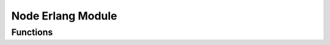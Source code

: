 Node Erlang Module
====================

.. module:: node
   :platform: Erlang
   :synopsis: Node Module in Erlang handles communication with a Python process and acts as a worker node.

Functions
---------

.. function:: start_node(MasterPid)

   Starts the node process, initializes the Python process for handling node operations, and enters the loop to receive and process messages from the master node.

   :param MasterPid: The identifier of the master process.
   :type MasterPid: pid
   :return: none
   :rtype: none


.. function:: loop_node(MasterPid, PythonPid)

   Main loop function of the node. Handles incoming messages and interacts with the Python process based on the message type. The node can receive the following messages:
   
   - **load_db**: Triggers the Python process to load the database and sends acknowledgment to the master.
   - **initialize**: Initializes the node with a received model and sends acknowledgment back to the master process.
   - **update_weights**: Updates the node's weights with the received values and sends acknowledgment to the master process.
   - **train**: Starts training with the assigned dataset and sends the training result to the master process.
   - **get_weights**: Requests the current weights from the node and returns them to the master process.
   - **Other invalid messages**: Discards and logs an invalid message.

   :param MasterPid: The identifier of the master process.
   :type MasterPid: pid
   :param PythonPid: The identifier of the Python process.
   :type PythonPid: pid
   :return: none
   :rtype: none

